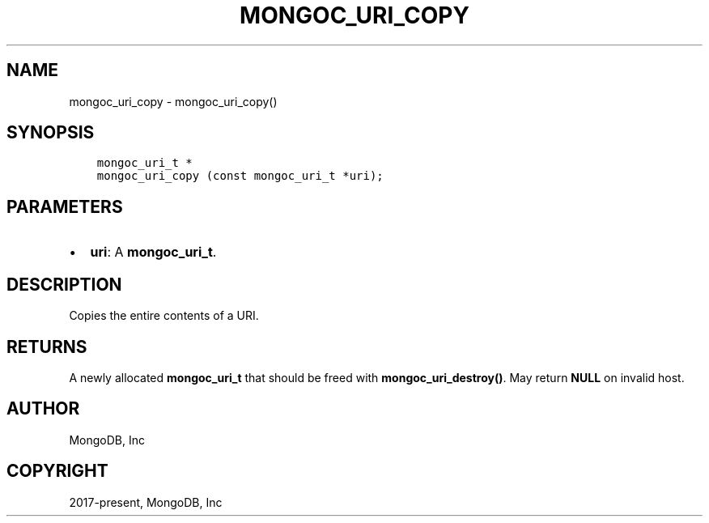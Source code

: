 .\" Man page generated from reStructuredText.
.
.TH "MONGOC_URI_COPY" "3" "Aug 30, 2019" "1.15.1" "MongoDB C Driver"
.SH NAME
mongoc_uri_copy \- mongoc_uri_copy()
.
.nr rst2man-indent-level 0
.
.de1 rstReportMargin
\\$1 \\n[an-margin]
level \\n[rst2man-indent-level]
level margin: \\n[rst2man-indent\\n[rst2man-indent-level]]
-
\\n[rst2man-indent0]
\\n[rst2man-indent1]
\\n[rst2man-indent2]
..
.de1 INDENT
.\" .rstReportMargin pre:
. RS \\$1
. nr rst2man-indent\\n[rst2man-indent-level] \\n[an-margin]
. nr rst2man-indent-level +1
.\" .rstReportMargin post:
..
.de UNINDENT
. RE
.\" indent \\n[an-margin]
.\" old: \\n[rst2man-indent\\n[rst2man-indent-level]]
.nr rst2man-indent-level -1
.\" new: \\n[rst2man-indent\\n[rst2man-indent-level]]
.in \\n[rst2man-indent\\n[rst2man-indent-level]]u
..
.SH SYNOPSIS
.INDENT 0.0
.INDENT 3.5
.sp
.nf
.ft C
mongoc_uri_t *
mongoc_uri_copy (const mongoc_uri_t *uri);
.ft P
.fi
.UNINDENT
.UNINDENT
.SH PARAMETERS
.INDENT 0.0
.IP \(bu 2
\fBuri\fP: A \fBmongoc_uri_t\fP\&.
.UNINDENT
.SH DESCRIPTION
.sp
Copies the entire contents of a URI.
.SH RETURNS
.sp
A newly allocated \fBmongoc_uri_t\fP that should be freed with \fBmongoc_uri_destroy()\fP\&. May return \fBNULL\fP on invalid host.
.SH AUTHOR
MongoDB, Inc
.SH COPYRIGHT
2017-present, MongoDB, Inc
.\" Generated by docutils manpage writer.
.
